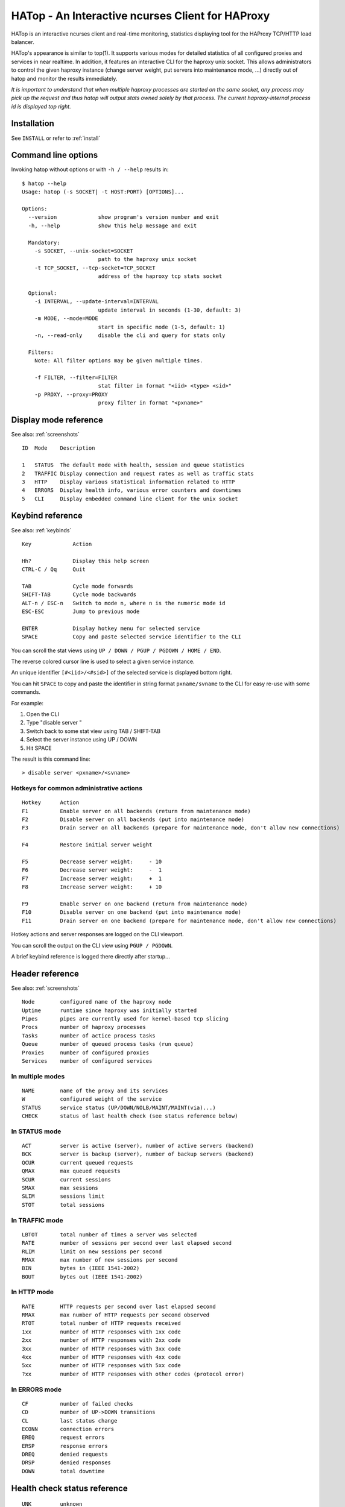 *************************************************
HATop - An Interactive ncurses Client for HAProxy
*************************************************

HATop is an interactive ncurses client and real-time monitoring,
statistics displaying tool for the HAProxy TCP/HTTP load balancer.

HATop's appearance is similar to top(1). It supports various modes
for detailed statistics of all configured proxies and services in near
realtime. In addition, it features an interactive CLI for the haproxy
unix socket. This allows administrators to control the given haproxy
instance (change server weight, put servers into maintenance mode, ...)
directly out of hatop and monitor the results immediately.

*It is important to understand that when multiple haproxy processes are started
on the same socket, any process may pick up the request and thus hatop will
output stats owned solely by that process.  The current haproxy-internal
process id is displayed top right.*


Installation
============

See ``INSTALL`` or refer to :ref:`install`


Command line options
====================

Invoking hatop without options or with ``-h / --help`` results in:

::

  $ hatop --help
  Usage: hatop (-s SOCKET| -t HOST:PORT) [OPTIONS]...

  Options:
    --version             show program's version number and exit
    -h, --help            show this help message and exit

    Mandatory:
      -s SOCKET, --unix-socket=SOCKET
                          path to the haproxy unix socket
      -t TCP_SOCKET, --tcp-socket=TCP_SOCKET
                          address of the haproxy tcp stats socket

    Optional:
      -i INTERVAL, --update-interval=INTERVAL
                          update interval in seconds (1-30, default: 3)
      -m MODE, --mode=MODE
                          start in specific mode (1-5, default: 1)
      -n, --read-only     disable the cli and query for stats only

    Filters:
      Note: All filter options may be given multiple times.

      -f FILTER, --filter=FILTER
                          stat filter in format "<iid> <type> <sid>"
      -p PROXY, --proxy=PROXY
                          proxy filter in format "<pxname>"


Display mode reference
======================

See also: :ref:`screenshots`

::

  ID  Mode    Description

  1   STATUS  The default mode with health, session and queue statistics
  2   TRAFFIC Display connection and request rates as well as traffic stats
  3   HTTP    Display various statistical information related to HTTP
  4   ERRORS  Display health info, various error counters and downtimes
  5   CLI     Display embedded command line client for the unix socket


Keybind reference
=================

See also: :ref:`keybinds`

::

  Key             Action

  Hh?             Display this help screen
  CTRL-C / Qq     Quit

  TAB             Cycle mode forwards
  SHIFT-TAB       Cycle mode backwards
  ALT-n / ESC-n   Switch to mode n, where n is the numeric mode id
  ESC-ESC         Jump to previous mode

  ENTER           Display hotkey menu for selected service
  SPACE           Copy and paste selected service identifier to the CLI

You can scroll the stat views using ``UP / DOWN / PGUP / PGDOWN / HOME / END``.

The reverse colored cursor line is used to select a given service instance.

An unique identifier ``[#<iid>/<#sid>]`` of the selected
service is displayed bottom right.

You can hit ``SPACE`` to copy and paste the identifier in string format
``pxname/svname`` to the CLI for easy re-use with some commands.

For example:

1. Open the CLI
2. Type "disable server "
3. Switch back to some stat view using TAB / SHIFT-TAB
4. Select the server instance using UP / DOWN
5. Hit SPACE

The result is this command line::

    > disable server <pxname>/<svname>

Hotkeys for common administrative actions
-----------------------------------------
::

  Hotkey      Action
  F1          Enable server on all backends (return from maintenance mode)
  F2          Disable server on all backends (put into maintenance mode)
  F3          Drain server on all backends (prepare for maintenance mode, don't allow new connections)

  F4          Restore initial server weight

  F5          Decrease server weight:     - 10
  F6          Decrease server weight:     -  1
  F7          Increase server weight:     +  1
  F8          Increase server weight:     + 10

  F9          Enable server on one backend (return from maintenance mode)
  F10         Disable server on one backend (put into maintenance mode)
  F11         Drain server on one backend (prepare for maintenance mode, don't allow new connections)

Hotkey actions and server responses are logged on the CLI viewport.

You can scroll the output on the CLI view using ``PGUP / PGDOWN``.

A brief keybind reference is logged there directly after startup...


Header reference
================

See also: :ref:`screenshots`

::

  Node        configured name of the haproxy node
  Uptime      runtime since haproxy was initially started
  Pipes       pipes are currently used for kernel-based tcp slicing
  Procs       number of haproxy processes
  Tasks       number of actice process tasks
  Queue       number of queued process tasks (run queue)
  Proxies     number of configured proxies
  Services    number of configured services

In multiple modes
-----------------
::

  NAME        name of the proxy and its services
  W           configured weight of the service
  STATUS      service status (UP/DOWN/NOLB/MAINT/MAINT(via)...)
  CHECK       status of last health check (see status reference below)

In STATUS mode
--------------
::

  ACT         server is active (server), number of active servers (backend)
  BCK         server is backup (server), number of backup servers (backend)
  QCUR        current queued requests
  QMAX        max queued requests
  SCUR        current sessions
  SMAX        max sessions
  SLIM        sessions limit
  STOT        total sessions

In TRAFFIC mode
---------------
::

  LBTOT       total number of times a server was selected
  RATE        number of sessions per second over last elapsed second
  RLIM        limit on new sessions per second
  RMAX        max number of new sessions per second
  BIN         bytes in (IEEE 1541-2002)
  BOUT        bytes out (IEEE 1541-2002)

In HTTP mode
------------
::

  RATE        HTTP requests per second over last elapsed second
  RMAX        max number of HTTP requests per second observed
  RTOT        total number of HTTP requests received
  1xx         number of HTTP responses with 1xx code
  2xx         number of HTTP responses with 2xx code
  3xx         number of HTTP responses with 3xx code
  4xx         number of HTTP responses with 4xx code
  5xx         number of HTTP responses with 5xx code
  ?xx         number of HTTP responses with other codes (protocol error)

In ERRORS mode
--------------
::

  CF          number of failed checks
  CD          number of UP->DOWN transitions
  CL          last status change
  ECONN       connection errors
  EREQ        request errors
  ERSP        response errors
  DREQ        denied requests
  DRSP        denied responses
  DOWN        total downtime


Health check status reference
=============================
::

  UNK         unknown
  INI         initializing
  SOCKERR     socket error
  L4OK        check passed on layer 4, no upper layers testing enabled
  L4TMOUT     layer 1-4 timeout
  L4CON       layer 1-4 connection problem, for example
              "Connection refused" (tcp rst) or "No route to host" (icmp)
  L6OK        check passed on layer 6
  L6TOUT      layer 6 (SSL) timeout
  L6RSP       layer 6 invalid response - protocol error
  L7OK        check passed on layer 7
  L7OKC       check conditionally passed on layer 7, for example 404 with
              disable-on-404
  L7TOUT      layer 7 (HTTP/SMTP) timeout
  L7RSP       layer 7 invalid response - protocol error
  L7STS       layer 7 response error, for example HTTP 5xx


Authors
=======

HATop was originally written by John Feuerstein <john@feurix.com>,
known on GitHub as @feurix.

As of 2020, however, support for Python 2.x is being phased out
of modern distributions of Linux, the last code interaction on the
upstream repository (<https://github.com/feurix/hatop>) is from
over four years ago, and no issue or pull request has been able to
elicit a response from the author.

As of February 29th (2020), I have forked this repository into my own
GitHub org, at <https://github.com/jhunt/hatop>, with the intent
of merging some of the upstream pull requests, and continuing
ongoing maintenance of this tool.

I have been an avid user of HATop since I first discovered it many
many years ago, and would like to continue to be able to use it
for many many more.

Contributors
============

The following people have contributed to HATop:

  - Andrew Hayworth
  - Cyril Bonté
  - James Hunt
  - John Feuerstein
  - Louis Charreau
  - Matt Behrens
